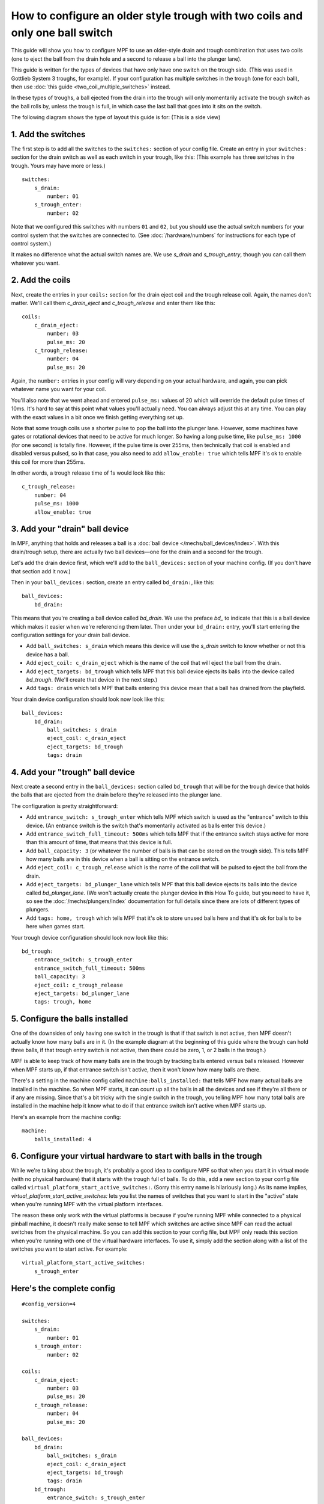 How to configure an older style trough with two coils and only one ball switch
==============================================================================

This guide will show you how to configure MPF to use an older-style drain
and trough combination that uses two coils (one to eject the ball from the
drain hole and a second to release a ball into the plunger lane).

This guide is written for the types of devices that have only have one switch
on the trough side. (This was used in Gottlieb System 3 troughs, for example).
If your configuration has multiple switches in the trough (one for
each ball), then use :doc:`this guide <two_coil_multiple_switches>` instead.

In these types of troughs, a ball ejected from the drain into the trough will
only momentarily activate the trough switch as the ball rolls by, unless the
trough is full, in which case the last ball that goes into it sits on the
switch.

The following diagram shows the type of layout this guide is for: (This is a
side view)

.. image:: /mechs/images/two_coils_one_switch.png

1. Add the switches
-------------------

The first step is to add all the switches to the ``switches:``
section of your config file. Create an entry in your ``switches:`` section for
the drain switch as well as each switch in your trough, like this: (This
example has three switches in the trough. Yours may have more or less.)

::

    switches:
        s_drain:
            number: 01
        s_trough_enter:
            number: 02

Note that we configured this switches with numbers ``01`` and ``02``, but
you should use the actual switch numbers for your control system that the
switches are connected to. (See :doc:`/hardware/numbers` for instructions for
each type of control system.)

It makes no difference what the actual switch names are. We
use *s_drain* and *s_trough_entry*, though you can call them whatever you want.

2. Add the coils
----------------

Next, create the entries in your ``coils:`` section for the drain eject
coil and the trough release coil. Again, the names don't matter. We'll call
them *c_drain_eject* and *c_trough_release* and enter them like this:

::

    coils:
        c_drain_eject:
            number: 03
            pulse_ms: 20
        c_trough_release:
            number: 04
            pulse_ms: 20

Again, the ``number:`` entries in your config will vary depending on your actual
hardware, and again, you can pick whatever name you want for your coil.

You'll also note that we went ahead and entered ``pulse_ms:`` values of 20
which will override the default pulse times of 10ms. It's hard to say
at this point what values you'll actually need. You can always adjust
this at any time. You can play with the exact values in a bit once we
finish getting everything set up.

Note that some trough coils use a shorter pulse to pop the ball into the plunger
lane. However, some machines have gates or rotational devices that need to be
active for much longer. So having a long pulse time, like ``pulse_ms: 1000``
(for one second) is totally fine. However, if the pulse time is over 255ms, then
technically that coil is enabled and disabled versus pulsed, so in that case,
you also need to add ``allow_enable: true`` which tells MPF it's ok to enable
this coil for more than 255ms.

In other words, a trough release time of 1s would look like this:

::

        c_trough_release:
            number: 04
            pulse_ms: 1000
            allow_enable: true

3. Add your "drain" ball device
-------------------------------

In MPF, anything that holds and releases a ball is a
:doc:`ball device </mechs/ball_devices/index>`. With this drain/trough setup,
there are actually two ball devices—one for the drain and a second for the
trough.

Let's add the drain device first, which we'll add to the ``ball_devices:``
section of your machine config. (If you don't have that section add it now.)

Then in your ``ball_devices:`` section, create an entry called ``bd_drain:``,
like this:

::

    ball_devices:
        bd_drain:

This means that you're creating a ball device called *bd_drain*.
We use the preface *bd_* to indicate that this is a ball device
which makes it easier when we're referencing them later. Then under
your ``bd_drain:`` entry, you'll start entering the
configuration settings for your drain ball device.

* Add ``ball_switches: s_drain`` which means this device will use the *s_drain*
  switch to know whether or not this device has a ball.
* Add ``eject_coil: c_drain_eject`` which is the name of the coil that will
  eject the ball from the drain.
* Add ``eject_targets: bd_trough`` which tells MPF that this ball device
  ejects its balls into the device called *bd_trough*. (We'll create that
  device in the next step.)
* Add ``tags: drain`` which tells MPF that balls entering this device mean that
  a ball has drained from the playfield.

Your drain device configuration should look now look like this:

::

    ball_devices:
        bd_drain:
            ball_switches: s_drain
            eject_coil: c_drain_eject
            eject_targets: bd_trough
            tags: drain

4. Add your "trough" ball device
--------------------------------

Next create a second entry in the ``ball_devices:`` section called ``bd_trough``
that will be for the trough device that holds the balls that are ejected from
the drain before they're released into the plunger lane.

The configuration is pretty straightforward:

* Add ``entrance_switch: s_trough_enter`` which tells MPF which switch is used
  as the "entrance" switch to this device. (An entrance switch is the switch
  that's momentarily activated as balls enter this device.)
* Add ``entrance_switch_full_timeout: 500ms`` which tells MPF that if the
  entrance switch stays active for more than this amount of time, that means
  that this device is full.
* Add ``ball_capacity: 3`` (or whatever the number of balls is that can be
  stored on the trough side). This tells MPF how many balls are in this device
  when a ball is sitting on the entrance switch.
* Add ``eject_coil: c_trough_release`` which is the name of the coil that will
  be pulsed to eject the ball from the drain.
* Add ``eject_targets: bd_plunger_lane`` which tells MPF that this ball device
  ejects its balls into the device called *bd_plunger_lane*. (We won't actually
  create the plunger device in this How To guide, but you need to have it, so
  see the :doc:`/mechs/plungers/index` documentation for full details since
  there are lots of different types of plungers.
* Add ``tags: home, trough`` which tells MPF that it's ok to store unused balls
  here and that it's ok for balls to be here when games start.

Your trough device configuration should look now look like this:

::

        bd_trough:
            entrance_switch: s_trough_enter
            entrance_switch_full_timeout: 500ms
            ball_capacity: 3
            eject_coil: c_trough_release
            eject_targets: bd_plunger_lane
            tags: trough, home

5. Configure the balls installed
--------------------------------

One of the downsides of only having one switch in the trough is that if that
switch is not active, then MPF doesn't actually know how many balls are
in it. (In the example diagram at the beginning of this guide where the trough
can hold three balls, if that trough entry switch is not active, then there
could be zero, 1, or 2 balls in the trough.)

MPF is able to keep track of how many balls are in the trough by tracking balls
entered versus balls released. However when MPF starts up, if that entrance
switch isn't active, then it won't know how many balls are there.

There's a setting in the machine config called ``machine:balls_installed:``
that tells MPF how many actual balls are installed in the machine. So when
MPF starts, it can count up all the balls in all the devices and see if they're
all there or if any are missing. Since that's a bit tricky with the single
switch in the trough, you telling MPF how many total balls are installed in the
machine help it know what to do if that entrance switch isn't active when MPF
starts up.

Here's an example from the machine config:

::

    machine:
        balls_installed: 4

6. Configure your virtual hardware to start with balls in the trough
--------------------------------------------------------------------

While we're talking about the trough, it's probably a good idea to configure
MPF so that when you start it in virtual mode (with no physical hardware) that
it starts with the trough full of balls. To do this, add a new section to your
config file called ``virtual_platform_start_active_switches:``. (Sorry this
entry name is hilariously long.) As its name implies,
*virtual_platform_start_active_switches:* lets you list the names of
switches that you want to start in the "active" state when you're
running MPF with the virtual platform interfaces.

The reason these only work with the virtual platforms is because if you're
running MPF while connected to a physical pinball machine, it doesn't
really make sense to tell MPF which switches are active since MPF can
read the actual switches from the physical machine. So you can add
this section to your config file, but MPF only reads this section when
you're running with one of the virtual hardware interfaces. To use it,
simply add the section along with a list of the switches you want to
start active. For example:

::

    virtual_platform_start_active_switches:
        s_trough_enter

Here's the complete config
--------------------------

.. begin_mpfdoctest:config/config.yaml

::

    #config_version=4

    switches:
        s_drain:
            number: 01
        s_trough_enter:
            number: 02

    coils:
        c_drain_eject:
            number: 03
            pulse_ms: 20
        c_trough_release:
            number: 04
            pulse_ms: 20

    ball_devices:
        bd_drain:
            ball_switches: s_drain
            eject_coil: c_drain_eject
            eject_targets: bd_trough
            tags: drain
        bd_trough:
            entrance_switch: s_trough_enter
            entrance_switch_full_timeout: 500ms
            ball_capacity: 3
            eject_coil: c_trough_release
            eject_targets: bd_plunger_lane
            tags: trough, home

        # bd_plunger is a placeholder just so the trough's eject_targets are valid
        bd_plunger_lane:
            tags: add_ball_live
            mechanical_eject: true

    machine:
        balls_installed: 4

    virtual_platform_start_active_switches:
        s_trough_enter

.. end_mpfdoctest

